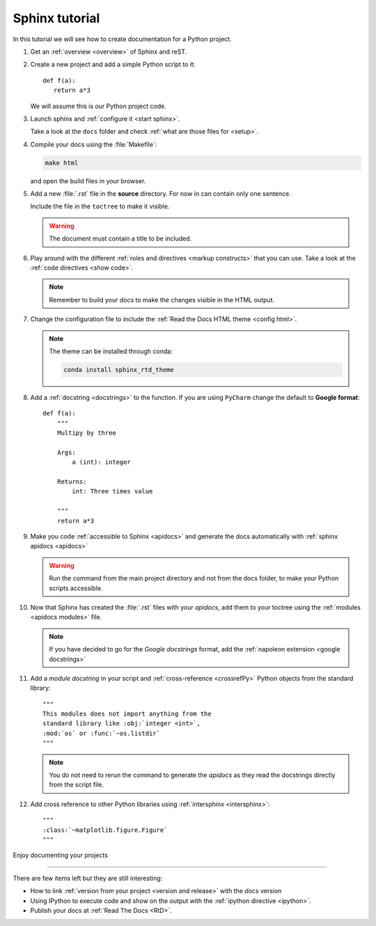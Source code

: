 
Sphinx tutorial
===============

In this tutorial we will see how to create documentation
for a Python project.

#. Get an :ref:`overview <overview>` of Sphinx and reST.

#. Create a new project and add a simple Python script to it::

      def f(a):
         return a*3

   We will assume this is our Python project code.

#. Launch sphinx and :ref:`configure it <start sphinx>`.

   Take a look at the ``docs`` folder and check :ref:`what are those files for <setup>`.

#. Compile your docs using the :file:`Makefile`:

   .. code:: bash

      make html

   and open the build files in your browser.

#. Add a new :file:`.rst` file in the **source** directory.
   For now in can contain only one sentence.

   Include the file in the ``toctree`` to make it visible.

   .. warning::

      The document must contain a title to be included.

#. Play around with the different
   :ref:`roles and directives <markup constructs>` that you can use.
   Take a look at the :ref:`code directives <show code>`.

   .. note::

      Remember to build your *docs* to make the changes visible
      in the HTML output.

#. Change the configuration file to include the :ref:`Read the Docs HTML theme <config html>`.

   .. note::

      The theme can be installed through conda:

      .. code:: bash

         conda install sphinx_rtd_theme

#. Add a :ref:`docstring <docstrings>` to the function.
   If you are using ``PyCharm`` change the default
   to **Google format**::

      def f(a):
          """
          Multipy by three

          Args:
              a (int): integer

          Returns:
              int: Three times value

          """
          return a*3

#. Make you code :ref:`accessible to Sphinx <apidocs>`
   and generate the docs automatically with
   :ref:`sphinx apidocs <apidocs>`

   .. warning::

      Run the command from the main project directory
      and not from the docs folder, to make your
      Python scripts accessible.

#. Now that Sphinx has created the :file:`.rst` files
   with your *apidocs*, add them to your toctree
   using the :ref:`modules <apidocs modules>` file.

   .. note::

      If you have decided to go for the *Google docstrings*
      format, add the :ref:`napoleon extension <google docstrings>`


#. Add a *module docstring* in your script and
   :ref:`cross-reference <crossrefPy>`
   Python objects from the standard library::

      """
      This modules does not import anything from the
      standard library like :obj:`integer <int>`,
      :mod:`os` or :func:`~os.listdir`
      """

   .. note::

      You do not need to rerun the command to generate the
      *apidocs* as they read the docstrings directly
      from the script file.

#. Add cross reference to other Python libraries
   using :ref:`intersphinx <intersphinx>`::

      """
      :class:`~matplotlib.figure.Figure`
      """

Enjoy documenting your projects

----

There are few items left but they are still interesting:

- How to link :ref:`version from your project <version and release>`
  with the *docs* version

- Using IPython to execute code and show on the
  output with the :ref:`ipython directive <ipython>`.

- Publish your docs at :ref:`Read The Docs <RtD>`.

